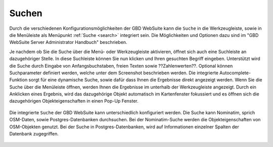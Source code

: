 .. _searching:

Suchen
======
Durch die verschiedenen Konfigurationsmöglichkeiten der GBD WebSuite kann die |search| ``Suche`` in die Werkzeugleiste,
sowie in die Menüleiste als Menüpunkt :ref:`Suche <search>` integriert sein.
Die Möglichkeiten und Optionen dazu sind im "GBD WebSuite Server Administrator Handbuch" beschrieben.

Je nachdem ob Sie die Suche über die Menü- oder Werkzeugleiste aktivieren, öffnet sich auch eine Suchleiste an dazugehöriger Stelle.
In diese Suchleiste können Sie nun klicken und Ihren gesuchten Begriff eingeben.
Unterstützt wird die Suche durch Eingabe von Anfangsbuchstaben, freien Texten sowie ??Zahlenwerten??.
Optional können Suchparameter definiert werden, welche unter dem Screenshot beschrieben werden.
Die integrierte Autocomplete-Funktion sorgt für eine dynamische Suche, sowie dafür dass Ihnen die Ergebnisse direkt angezeigt werden.
Wenn Sie die Suche über die Menüleiste öffnen, werden Ihnen die Ergebnisse im unterhalb der Werkzeugleiste angezeigt.
Durch ein Anklicken eines Ergebnis, wird das dazugehörige Objekt automatisch im Kartenfenster fokussiert
und es öffnen sich die dazugehörigen Objekteigenschaften in einen Pop-Up Fenster.

.. figure:: ../../../screenshots/de/client-user/suche_werkzeugleiste.png
  :align: center

Die integrierte |search| ``Suche`` der GBD WebSuite kann unterschiedlich konfiguriert werden.
Die Suche kann Nominatim, sprich OSM-Daten, sowie Postgres-Datenbanken durchsuchen.
Bei der Nominatim-Suche werden die Objekteigenschaften von OSM-Objekten genutzt.
Bei der Suche in Postgres-Datenbanken, wird auf Informationen einzelner Spalten der Datenbank zugegriffen.

 .. |search| image:: ../../../images/baseline-search-24px.svg
   :width: 30em
